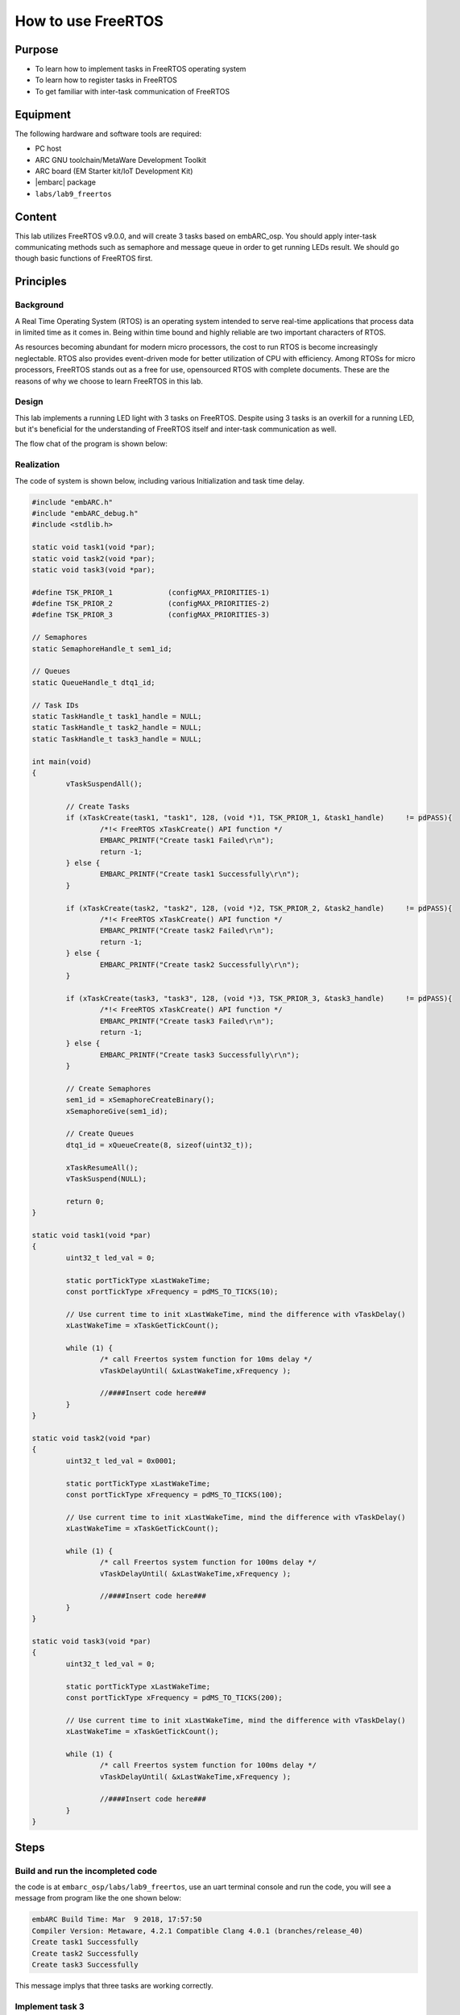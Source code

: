 .. _lab9:

How to use FreeRTOS
###################

Purpose
=======
- To learn how to implement tasks in FreeRTOS operating system
- To learn how to register tasks in FreeRTOS
- To get familiar with inter-task communication of FreeRTOS

Equipment
=========
The following hardware and software tools are required:

* PC host
* ARC GNU toolchain/MetaWare Development Toolkit
* ARC board (EM Starter kit/IoT Development Kit)
* |embarc| package
* ``labs/lab9_freertos``

Content
========
This lab utilizes FreeRTOS v9.0.0, and will create 3 tasks based on embARC_osp. You should apply inter-task communicating methods such as semaphore and message queue in order to get running LEDs result. We should go though basic functions of FreeRTOS first.

Principles
==========

Background
----------
A Real Time Operating System (RTOS) is an operating system intended to serve real-time applications that process data in limited time as it comes in. Being within time bound and highly reliable are two important characters of RTOS.

As resources becoming abundant for modern micro processors, the cost to run RTOS is become increasingly neglectable. RTOS also provides event-driven mode for better utilization of CPU with efficiency. Among RTOSs for micro processors, FreeRTOS stands out as a free for use, opensourced RTOS with complete documents. These are the reasons of why we choose to learn FreeRTOS in this lab.

Design
------
This lab implements a running LED light with 3 tasks on FreeRTOS. Despite using 3 tasks is an overkill for a running LED, but it's beneficial for the understanding of FreeRTOS itself and inter-task communication as well.

The flow chat of the program is shown below:

.. image:: /img/lab9_program_flow_chart.png
    :alt: program flow chart

Realization
-----------
The code of system is shown below, including various Initialization and task time delay.

.. code-block:: c

	#include "embARC.h"
	#include "embARC_debug.h"
	#include <stdlib.h>

	static void task1(void *par);
	static void task2(void *par);
	static void task3(void *par);

	#define TSK_PRIOR_1		(configMAX_PRIORITIES-1)
	#define TSK_PRIOR_2		(configMAX_PRIORITIES-2)
	#define TSK_PRIOR_3		(configMAX_PRIORITIES-3)

	// Semaphores
	static SemaphoreHandle_t sem1_id;

	// Queues
	static QueueHandle_t dtq1_id;

	// Task IDs
	static TaskHandle_t task1_handle = NULL;
	static TaskHandle_t task2_handle = NULL;
	static TaskHandle_t task3_handle = NULL;

	int main(void)
	{
		vTaskSuspendAll();

		// Create Tasks
		if (xTaskCreate(task1, "task1", 128, (void *)1, TSK_PRIOR_1, &task1_handle)	!= pdPASS){
			/*!< FreeRTOS xTaskCreate() API function */
			EMBARC_PRINTF("Create task1 Failed\r\n");
			return -1;
		} else {
			EMBARC_PRINTF("Create task1 Successfully\r\n");
		}

		if (xTaskCreate(task2, "task2", 128, (void *)2, TSK_PRIOR_2, &task2_handle)	!= pdPASS){
			/*!< FreeRTOS xTaskCreate() API function */
			EMBARC_PRINTF("Create task2 Failed\r\n");
			return -1;
		} else {
			EMBARC_PRINTF("Create task2 Successfully\r\n");
		}

		if (xTaskCreate(task3, "task3", 128, (void *)3, TSK_PRIOR_3, &task3_handle)	!= pdPASS){
			/*!< FreeRTOS xTaskCreate() API function */
			EMBARC_PRINTF("Create task3 Failed\r\n");
			return -1;
		} else {
			EMBARC_PRINTF("Create task3 Successfully\r\n");
		}

		// Create Semaphores
		sem1_id = xSemaphoreCreateBinary();
		xSemaphoreGive(sem1_id);

		// Create Queues
		dtq1_id = xQueueCreate(8, sizeof(uint32_t));

		xTaskResumeAll();
		vTaskSuspend(NULL);

		return 0;
	}

	static void task1(void *par)
	{
		uint32_t led_val = 0;

		static portTickType xLastWakeTime;
		const portTickType xFrequency = pdMS_TO_TICKS(10);

		// Use current time to init xLastWakeTime, mind the difference with vTaskDelay()
		xLastWakeTime = xTaskGetTickCount();

		while (1) {
			/* call Freertos system function for 10ms delay */
			vTaskDelayUntil( &xLastWakeTime,xFrequency );

			//####Insert code here###
		}
	}

	static void task2(void *par)
	{
		uint32_t led_val = 0x0001;

		static portTickType xLastWakeTime;
		const portTickType xFrequency = pdMS_TO_TICKS(100);

		// Use current time to init xLastWakeTime, mind the difference with vTaskDelay()
		xLastWakeTime = xTaskGetTickCount();

		while (1) {
			/* call Freertos system function for 100ms delay */
			vTaskDelayUntil( &xLastWakeTime,xFrequency );

			//####Insert code here###
		}
	}

	static void task3(void *par)
	{
		uint32_t led_val = 0;

		static portTickType xLastWakeTime;
		const portTickType xFrequency = pdMS_TO_TICKS(200);

		// Use current time to init xLastWakeTime, mind the difference with vTaskDelay()
		xLastWakeTime = xTaskGetTickCount();

		while (1) {
			/* call Freertos system function for 100ms delay */
			vTaskDelayUntil( &xLastWakeTime,xFrequency );

			//####Insert code here###
		}
	}


Steps
=====

Build and run the incompleted code
----------------------------------
the code is at ``embarc_osp/labs/lab9_freertos``, use an uart terminal console and run the code, you will see a message from program like the one shown below:

.. code-block:: console

	embARC Build Time: Mar  9 2018, 17:57:50
	Compiler Version: Metaware, 4.2.1 Compatible Clang 4.0.1 (branches/release_40)
	Create task1 Successfully
	Create task2 Successfully
	Create task3 Successfully

This message implys that three tasks are working correctly.

Implement task 3
----------------
It is required for task 3 to retrieve new value from the queue and assign the value to led_val. The LED controls are already implemented in previous labs, so the only new function to learn is ``xQueueReceive()``. This is a FreeRTOS API to pop and read an item from queue. Please take reference from FreeRTOS documents and complete the code for this task. (An example is in 'complete' folder)

Implement task 1
----------------
It is required for task 1 to check if value from queue is legal. If not, a reset signal is needed to be sent.

Two new functions might be helpful for this task: ``xSemaphoreGive()`` for release a signal and ``xQueuePeek()`` for read item but not pop from a queue. Please take reference from FreeRTOS documents and complete the code for this task. (An example is in 'complete' folder)

Do notice the difference between ``xQueueReceive()`` and ``xQueuePeek()``.

Implement task 2
----------------
There are two different works for task 2 to complete: to shift led_val and queue it, and to reset both led_val and queue when illegal led_val is detected.

Three functions can be helpful: ``xQueueSend()``, ``xSemaphoreTake()``, ``xQueueReset()``. Please take reference from FreeRTOS documents and complete the code for this task. (An example is in 'complete' folder)

Build and run the completed code
--------------------------------
BUild the completed program and debug it to fulfill all requirements. (8-digit running LEDs are used in example code)

Exercises
=========
The problem of philosophers having meal:

Five philosophers sitting at a round dining table. Suppose they are either thinking or eating, but they can't do these two things at same time. So each time when they are having food, they stop thinking and vice versa. There are five forks on the table for eating noddle, each fork is placed between two adjacent philosophers  It's hard to eat noddle with one fork, so all philosophers need two forks in order to eat.

Please write a program with proper console output to simulate this process.
